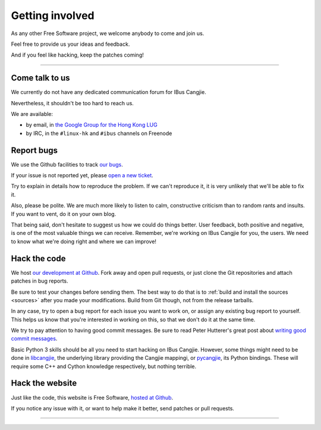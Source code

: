 ****************
Getting involved
****************

As any other Free Software project, we welcome anybody to come and join us.

Feel free to provide us your ideas and feedback.

And if you feel like hacking, keep the patches coming!

----

.. _talk-to-us:

Come talk to us
===============

We currently do not have any dedicated communication forum for IBus Cangjie.

Nevertheless, it shouldn't be too hard to reach us.

We are available:

* by email, in `the Google Group for the Hong Kong LUG`_
* by IRC, in the ``#linux-hk`` and ``#ibus`` channels on Freenode

.. _the Google Group for the Hong Kong LUG: https://groups.google.com/forum/?fromgroups#!forum/hklug

Report bugs
===========

We use the Github facilities to track `our bugs`_.

If your issue is not reported yet, please `open a new ticket`_.

Try to explain in details how to reproduce the problem. If we can't reproduce
it, it is very unlikely that we'll be able to fix it.

Also, please be polite. We are much more likely to listen to calm,
constructive criticism than to random rants and insults. If you want to vent,
do it on your own blog.

That being said, don't hesitate to suggest us how we could do things better.
User feedback, both positive and negative, is one of the most valuable things
we can receive. Remember, we're working on IBus Cangjie for you, the users. We
need to know what we're doing right and where we can improve!

.. _our bugs: https://github.com/bochecha/ibus-cangjie/issues?state=open
.. _open a new ticket: https://github.com/bochecha/ibus-cangjie/issues/new

Hack the code
=============

We host `our development at Github`_. Fork away and open pull requests, or
just clone the Git repositories and attach patches in bug reports.

Be sure to test your changes before sending them. The best way to do that is
to :ref:`build and install the sources <sources>` after you made your
modifications. Build from Git though, not from the release tarballs.

In any case, try to open a bug report for each issue you want to work on, or
assign any existing bug report to yourself. This helps us know that you're
interested in working on this, so that we don't do it at the same time.

We try to pay attention to having good commit messages. Be sure to read
Peter Hutterer's great post about `writing good commit messages`_.

Basic Python 3 skills should be all you need to start hacking on IBus Cangjie.
However, some things might need to be done in `libcangjie`_, the underlying
library providing the Cangjie mappingi, or `pycangjie`_, its Python bindings.
These will require some C++ and Cython knowledge respectively, but nothing
terrible.

.. _our development at Github: https://github.com/bochecha/ibus-cangjie/
.. _writing good commit messages: http://who-t.blogspot.hk/2009/12/on-commit-messages.html
.. _libcangjie: https://github.com/wanleung/libcangjie/
.. _pycangjie: https://github.com/bochecha/pycangjie/

Hack the website
================

Just like the code, this website is Free Software, `hosted at Github`_.

If you notice any issue with it, or want to help make it better, send patches
or pull requests.

.. _hosted at Github: https://github.com/bochecha/ibus-cangjie-web/

----

.. Sphinx doesn't want us to end on a transition, so here is a comment.
